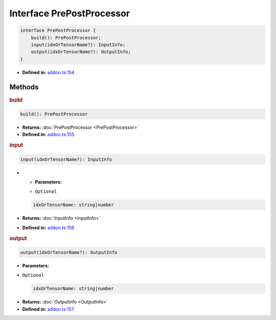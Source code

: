 Interface PrePostProcessor
==========================

.. code-block:: ts

   interface PrePostProcessor {
       build(): PrePostProcessor;
       input(idxOrTensorName?): InputInfo;
       output(idxOrTensorName?): OutputInfo;
   }

* **Defined in:**
  `addon.ts:154 <https://github.com/openvinotoolkit/openvino/blob/releases/2024/1/src/bindings/js/node/lib/addon.ts#L140>`__


Methods
#####################


.. rubric:: build

.. container:: m-4

   .. code-block:: ts

      build(): PrePostProcessor

   * **Returns:** :doc:`PrePostProcessor <PrePostProcessor>`

   * **Defined in:**
     `addon.ts:155 <https://github.com/openvinotoolkit/openvino/blob/releases/2024/1/src/bindings/js/node/lib/addon.ts#L141>`__


.. rubric:: input

.. container:: m-4

   .. code-block:: ts

      input(idxOrTensorName?): InputInfo

   * * **Parameters:**

     - ``Optional``

     .. code-block:: ts

        idxOrTensorName: string|number

   * **Returns:**  :doc:`InputInfo <InputInfo>`

   * **Defined in:**
     `addon.ts:156 <https://github.com/openvinotoolkit/openvino/blob/releases/2024/1/src/bindings/js/node/lib/addon.ts#L142>`__

.. rubric:: output

.. container:: m-4

   .. code-block:: ts

      output(idxOrTensorName?): OutputInfo

   * **Parameters:**

   - ``Optional``

     .. code-block:: ts

        idxOrTensorName: string|number

   * **Returns:**  :doc:`OutputInfo <OutputInfo>`

   * **Defined in:**
     `addon.ts:157 <https://github.com/openvinotoolkit/openvino/blob/releases/2024/1/src/bindings/js/node/lib/addon.ts#L143>`__

